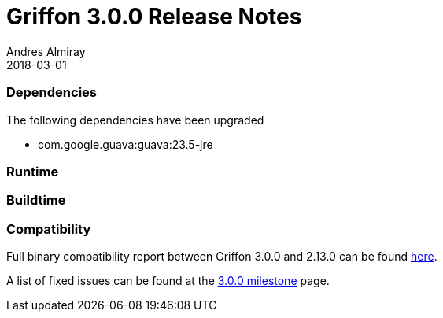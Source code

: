 = Griffon 3.0.0 Release Notes
Andres Almiray
2018-03-01
:jbake-type: post
:jbake-status: published
:category: releasenotes
:idprefix:
:linkattrs:
:path-griffon-core: /guide/3.0.0/api/griffon/core

=== Dependencies

The following dependencies have been upgraded

 * com.google.guava:guava:23.5-jre

=== Runtime

=== Buildtime

=== Compatibility

Full binary compatibility report between Griffon 3.0.0 and 2.13.0 can be found
link:../reports/3.0.0/compatibility-report.html[here].

A list of fixed issues can be found at the
link:https://github.com/griffon/griffon/issues?q=milestone%3A3.0.0+is%3Aclosed[3.0.0 milestone] page.
